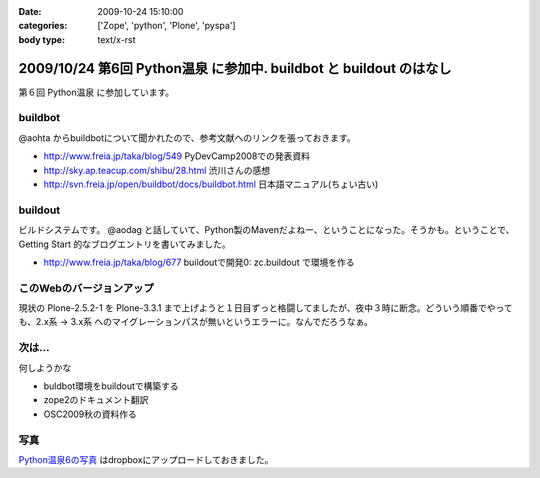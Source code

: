 :date: 2009-10-24 15:10:00
:categories: ['Zope', 'python', 'Plone', 'pyspa']
:body type: text/x-rst

===================================================================
2009/10/24 第6回 Python温泉 に参加中. buildbot と buildout のはなし
===================================================================

第６回 Python温泉 に参加しています。

buildbot
---------
@aohta からbuildbotについて聞かれたので、参考文献へのリンクを張っておきます。

* http://www.freia.jp/taka/blog/549 PyDevCamp2008での発表資料
* http://sky.ap.teacup.com/shibu/28.html 渋川さんの感想
* http://svn.freia.jp/open/buildbot/docs/buildbot.html 日本語マニュアル(ちょい古い)


buildout
---------
ビルドシステムです。 @aodag と話していて、Python製のMavenだよねー、ということになった。そうかも。ということで、 Getting Start 的なブログエントリを書いてみました。

* http://www.freia.jp/taka/blog/677 buildoutで開発0: zc.buildout で環境を作る


このWebのバージョンアップ
---------------------------
現状の Plone-2.5.2-1 を Plone-3.3.1 まで上げようと１日目ずっと格闘してましたが、夜中３時に断念。どういう順番でやっても、2.x系 -> 3.x系 へのマイグレーションパスが無いというエラーに。なんでだろうなぁ。


次は...
--------
何しようかな

* buldbot環境をbuildoutで構築する
* zope2のドキュメント翻訳
* OSC2009秋の資料作る

写真
----

`Python温泉6の写真 <http://www.getdropbox.com/gallery/284189/1/2009_10_pyspa?h=6df75b>`_ はdropboxにアップロードしておきました。



.. :extend type: text/html
.. :extend:


